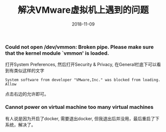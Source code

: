 #+TITLE: 解决VMware虚拟机上遇到的问题
#+DATE: 2018-11-09
#+OPTION: toc
*** Could not open /dev/vmmon: Broken pipe. Please make sure that the kernel module `vmmon' is loaded.
 打开System Preferences, 然后打开Security & Privacy, 在General栏底下可以看到有类似这样的文字
#+BEGIN_EXAMPLE
System software from developer "VMware,Inc." was blocked from loading.    Allow
#+END_EXAMPLE
点击右边的允许即可。

*** Cannot power on virtual machine too many virtual machines
 有人说是因为开启了docker, 需要退出docker, 但我退出后并没用，最后重启了下系统，解决了。
